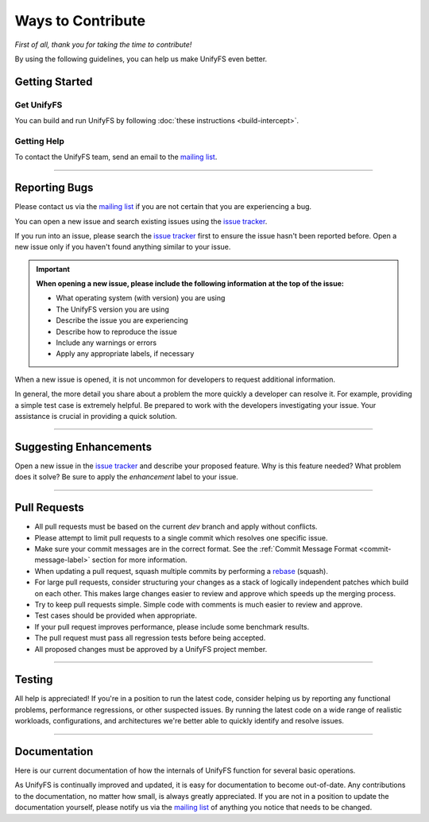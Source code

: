 ******************
Ways to Contribute
******************

*First of all, thank you for taking the time to contribute!*

By using the following guidelines, you can help us make UnifyFS even better.

Getting Started
===============

Get UnifyFS
-----------

You can build and run UnifyFS by following :doc:`these instructions <build-intercept>`.

Getting Help
------------

To contact the UnifyFS team, send an email to the `mailing list`_.

---------------

Reporting Bugs
==============

Please contact us via the `mailing list`_ if you are not certain that you are
experiencing a bug.

You can open a new issue and search existing issues using the `issue tracker`_.

If you run into an issue, please search the `issue tracker`_ first to ensure
the issue hasn't been reported before. Open a new issue only if you haven't
found anything similar to your issue.

.. important::

    **When opening a new issue, please include the following information at the top of the issue:**

    - What operating system (with version) you are using
    - The UnifyFS version you are using
    - Describe the issue you are experiencing
    - Describe how to reproduce the issue
    - Include any warnings or errors
    - Apply any appropriate labels, if necessary

When a new issue is opened, it is not uncommon for developers to request
additional information.

In general, the more detail you share about a problem the more quickly a
developer can resolve it. For example, providing a simple test case is
extremely helpful. Be prepared to work with the developers investigating your
issue. Your assistance is crucial in providing a quick solution.

---------------

Suggesting Enhancements
=======================

Open a new issue in the `issue tracker`_ and describe your proposed feature.
Why is this feature needed? What problem does it solve? Be sure to apply the
*enhancement* label to your issue.

---------------

Pull Requests
=============

- All pull requests must be based on the current *dev* branch and apply without
  conflicts.
- Please attempt to limit pull requests to a single commit which resolves one
  specific issue.
- Make sure your commit messages are in the correct format. See the
  :ref:`Commit Message Format <commit-message-label>` section for more
  information.
- When updating a pull request, squash multiple commits by performing a
  `rebase <https://git-scm.com/docs/git-rebase>`_ (squash).
- For large pull requests, consider structuring your changes as a stack of
  logically independent patches which build on each other. This makes large
  changes easier to review and approve which speeds up the merging process.
- Try to keep pull requests simple. Simple code with comments is much easier to
  review and approve.
- Test cases should be provided when appropriate.
- If your pull request improves performance, please include some benchmark
  results.
- The pull request must pass all regression tests before being accepted.
- All proposed changes must be approved by a UnifyFS project member.

---------------

Testing
=======

All help is appreciated! If you're in a position to run the latest code,
consider helping us by reporting any functional problems, performance
regressions, or other suspected issues. By running the latest code on a wide
range of realistic workloads, configurations, and architectures we're better
able to quickly identify and resolve issues.

---------------

Documentation
=============

Here is our current documentation of how the internals of UnifyFS function for
several basic operations.

.. container::
    .. rubric:: UnifyFS Developer's Documentation
    .. image:: images/UnifyFS-developers-documentation.png
       :target: slides/UnifyFS-developers-documentation.pdf
       :height: 72px
       :align: left
       :alt: UnifyFS Developer's Documentation

    :download:`Download slides <slides/UnifyFS-developers-documentation.pdf>`.

As UnifyFS is continually improved and updated, it is easy for documentation to
become out-of-date. Any contributions to the documentation, no matter how
small, is always greatly appreciated. If you are not in a position to update
the documentation yourself, please notify us via the `mailing list`_ of
anything you notice that needs to be changed.

.. explicit external hyperlink targets

.. _mailing list: ecp-unifycr@exascaleproject.org
.. _issue tracker: https://github.com/LLNL/UnifyFS/issues
